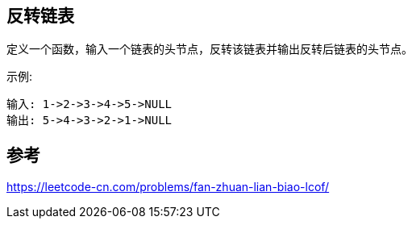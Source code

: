 == 反转链表
定义一个函数，输入一个链表的头节点，反转该链表并输出反转后链表的头节点。

示例:

    输入: 1->2->3->4->5->NULL
    输出: 5->4->3->2->1->NULL

== 参考
https://leetcode-cn.com/problems/fan-zhuan-lian-biao-lcof/

